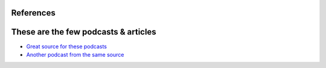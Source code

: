 References
==========

.. _neuroscientResearch:

These are the few podcasts & articles
=====================================

* `Great source for these podcasts <http://www.wnyc.org/story/skimm-news-millennial/>`_
* `Another podcast from the same source <http://project.wnyc.org/infomagical/>`_


